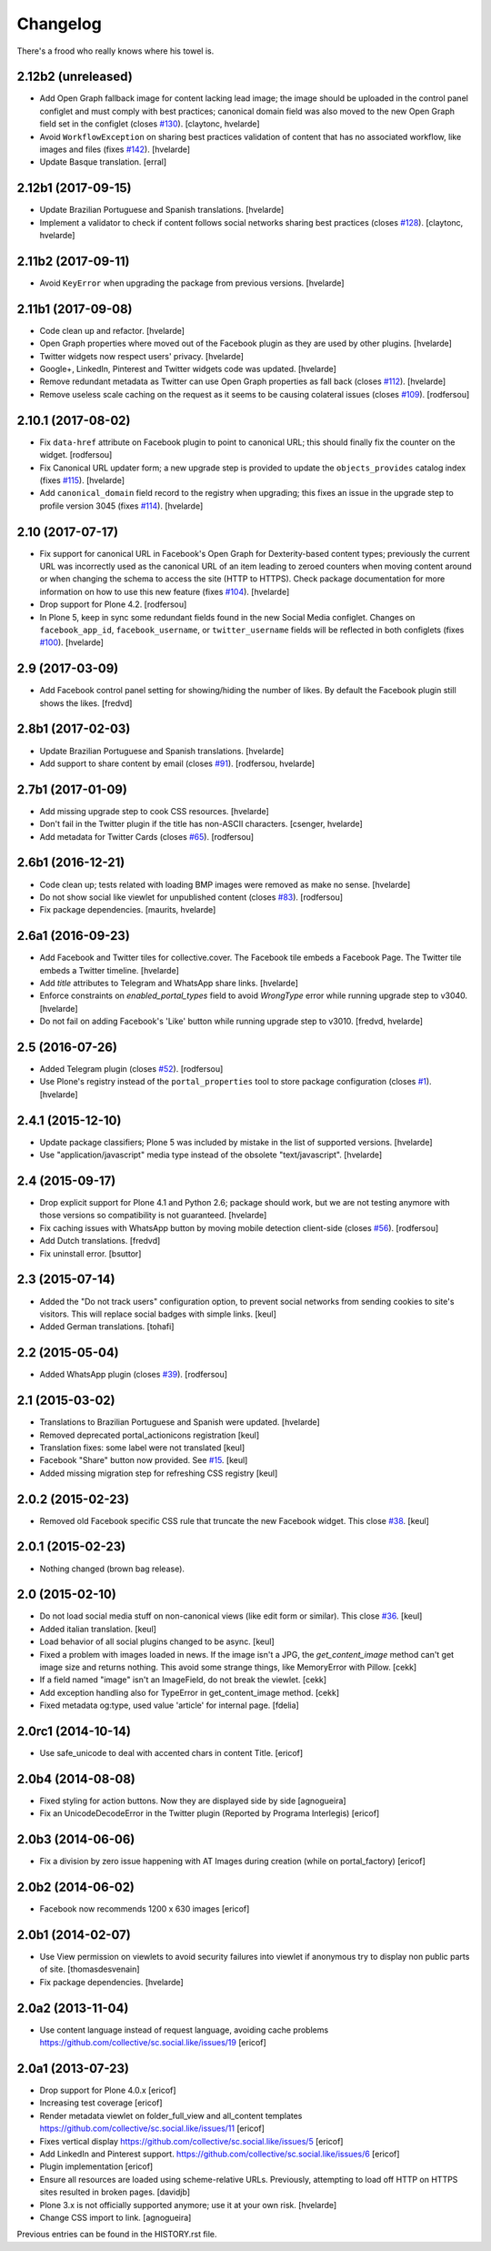 Changelog
---------

There's a frood who really knows where his towel is.

2.12b2 (unreleased)
^^^^^^^^^^^^^^^^^^^

- Add Open Graph fallback image for content lacking lead image;
  the image should be uploaded in the control panel configlet and must comply with best practices;
  canonical domain field was also moved to the new Open Graph field set in the configlet (closes `#130 <https://github.com/collective/sc.social.like/issues/130>`_).
  [claytonc, hvelarde]

- Avoid ``WorkflowException`` on sharing best practices validation of content that has no associated workflow, like images and files (fixes `#142 <https://github.com/collective/sc.social.like/issues/142>`_).
  [hvelarde]

- Update Basque translation.
  [erral]


2.12b1 (2017-09-15)
^^^^^^^^^^^^^^^^^^^

- Update Brazilian Portuguese and Spanish translations.
  [hvelarde]

- Implement a validator to check if content follows social networks sharing best practices (closes `#128 <https://github.com/collective/sc.social.like/issues/128>`_).
  [claytonc, hvelarde]


2.11b2 (2017-09-11)
^^^^^^^^^^^^^^^^^^^

- Avoid ``KeyError`` when upgrading the package from previous versions.
  [hvelarde]


2.11b1 (2017-09-08)
^^^^^^^^^^^^^^^^^^^

- Code clean up and refactor.
  [hvelarde]

- Open Graph properties where moved out of the Facebook plugin as they are used by other plugins.
  [hvelarde]

- Twitter widgets now respect users' privacy.
  [hvelarde]

- Google+, LinkedIn, Pinterest and Twitter widgets code was updated.
  [hvelarde]

- Remove redundant metadata as Twitter can use Open Graph properties as fall back (closes `#112 <https://github.com/collective/sc.social.like/issues/112>`_).
  [hvelarde]

- Remove useless scale caching on the request as it seems to be causing colateral issues (closes `#109 <https://github.com/collective/sc.social.like/issues/109>`_).
  [rodfersou]


2.10.1 (2017-08-02)
^^^^^^^^^^^^^^^^^^^

- Fix ``data-href`` attribute on Facebook plugin to point to canonical URL;
  this should finally fix the counter on the widget.
  [rodfersou]

- Fix Canonical URL updater form;
  a new upgrade step is provided to update the ``objects_provides`` catalog index (fixes `#115 <https://github.com/collective/sc.social.like/issues/115>`_).
  [hvelarde]

- Add ``canonical_domain`` field record to the registry when upgrading;
  this fixes an issue in the upgrade step to profile version 3045 (fixes `#114 <https://github.com/collective/sc.social.like/issues/114>`_).
  [hvelarde]


2.10 (2017-07-17)
^^^^^^^^^^^^^^^^^

- Fix support for canonical URL in Facebook's Open Graph for Dexterity-based content types;
  previously the current URL was incorrectly used as the canonical URL of an item leading to zeroed counters when moving content around or when changing the schema to access the site (HTTP to HTTPS).
  Check package documentation for more information on how to use this new feature (fixes `#104 <https://github.com/collective/sc.social.like/issues/104>`_).
  [hvelarde]

- Drop support for Plone 4.2.
  [rodfersou]

- In Plone 5, keep in sync some redundant fields found in the new Social Media configlet.
  Changes on ``facebook_app_id``, ``facebook_username``, or ``twitter_username`` fields will be reflected in both configlets (fixes `#100`_).
  [hvelarde]


2.9 (2017-03-09)
^^^^^^^^^^^^^^^^^^

- Add Facebook control panel setting for showing/hiding the number of likes. By
  default the Facebook plugin still shows the likes.
  [fredvd]


2.8b1 (2017-02-03)
^^^^^^^^^^^^^^^^^^

- Update Brazilian Portuguese and Spanish translations.
  [hvelarde]

- Add support to share content by email (closes `#91`_).
  [rodfersou, hvelarde]


2.7b1 (2017-01-09)
^^^^^^^^^^^^^^^^^^^

- Add missing upgrade step to cook CSS resources.
  [hvelarde]

- Don't fail in the Twitter plugin if the title has non-ASCII characters.
  [csenger, hvelarde]

- Add metadata for Twitter Cards (closes `#65`_).
  [rodfersou]


2.6b1 (2016-12-21)
^^^^^^^^^^^^^^^^^^

- Code clean up; tests related with loading BMP images were removed as make no sense.
  [hvelarde]

- Do not show social like viewlet for unpublished content (closes `#83`_).
  [rodfersou]

- Fix package dependencies.
  [maurits, hvelarde]


2.6a1 (2016-09-23)
^^^^^^^^^^^^^^^^^^

- Add Facebook and Twitter tiles for collective.cover.
  The Facebook tile embeds a Facebook Page.
  The Twitter tile embeds a Twitter timeline.
  [hvelarde]

- Add `title` attributes to Telegram and WhatsApp share links.
  [hvelarde]

- Enforce constraints on `enabled_portal_types` field to avoid `WrongType` error while running upgrade step to v3040.
  [hvelarde]

- Do not fail on adding Facebook's 'Like' button while running upgrade step to v3010.
  [fredvd, hvelarde]


2.5 (2016-07-26)
^^^^^^^^^^^^^^^^^^

- Added Telegram plugin (closes `#52`_).
  [rodfersou]

- Use Plone's registry instead of the ``portal_properties`` tool to store package configuration (closes `#1`_).
  [hvelarde]


2.4.1 (2015-12-10)
^^^^^^^^^^^^^^^^^^

- Update package classifiers; Plone 5 was included by mistake in the list of supported versions.
  [hvelarde]

- Use "application/javascript" media type instead of the obsolete "text/javascript".
  [hvelarde]


2.4 (2015-09-17)
^^^^^^^^^^^^^^^^

- Drop explicit support for Plone 4.1 and Python 2.6;
  package should work, but we are not testing anymore with those versions so compatibility is not guaranteed.
  [hvelarde]

- Fix caching issues with WhatsApp button by moving mobile detection client-side (closes `#56`_).
  [rodfersou]

- Add Dutch translations.
  [fredvd]

- Fix uninstall error.
  [bsuttor]


2.3 (2015-07-14)
^^^^^^^^^^^^^^^^

- Added the "Do not track users" configuration option, to prevent social
  networks from sending cookies to site's visitors.
  This will replace social badges with simple links.
  [keul]

- Added German translations.
  [tohafi]


2.2 (2015-05-04)
^^^^^^^^^^^^^^^^

- Added WhatsApp plugin (closes `#39`_).
  [rodfersou]


2.1 (2015-03-02)
^^^^^^^^^^^^^^^^

- Translations to Brazilian Portuguese and Spanish were updated.
  [hvelarde]

- Removed deprecated portal_actionicons registration
  [keul]

- Translation fixes: some label were not translated
  [keul]

- Facebook "Share" button now provided. See `#15`_.
  [keul]

- Added missing migration step for refreshing CSS registry
  [keul]


2.0.2 (2015-02-23)
^^^^^^^^^^^^^^^^^^

- Removed old Facebook specific CSS rule that truncate the new Facebook widget. This close `#38`_.
  [keul]


2.0.1 (2015-02-23)
^^^^^^^^^^^^^^^^^^

- Nothing changed (brown bag release).


2.0 (2015-02-10)
^^^^^^^^^^^^^^^^

- Do not load social media stuff on non-canonical views (like edit form or similar). This close `#36`_.
  [keul]

- Added italian translation.
  [keul]

- Load behavior of all social plugins changed to be async.
  [keul]

- Fixed a problem with images loaded in news. If the image isn't a JPG,
  the `get_content_image` method can't get image size and returns nothing.
  This avoid some strange things, like MemoryError with Pillow.
  [cekk]

- If a field named "image" isn't an ImageField, do not break the viewlet.
  [cekk]

- Add exception handling also for TypeError in get_content_image method.
  [cekk]

- Fixed metadata og:type, used value 'article' for internal page.
  [fdelia]


2.0rc1 (2014-10-14)
^^^^^^^^^^^^^^^^^^^

- Use safe_unicode to deal with accented chars in content Title.
  [ericof]


2.0b4 (2014-08-08)
^^^^^^^^^^^^^^^^^^

- Fixed styling for action buttons. Now they are displayed side by side
  [agnogueira]

- Fix an UnicodeDecodeError in the Twitter plugin (Reported by Programa Interlegis)
  [ericof]


2.0b3 (2014-06-06)
^^^^^^^^^^^^^^^^^^

- Fix a division by zero issue happening with AT Images during creation (while on portal_factory)
  [ericof]


2.0b2 (2014-06-02)
^^^^^^^^^^^^^^^^^^

- Facebook now recommends 1200 x 630 images
  [ericof]


2.0b1 (2014-02-07)
^^^^^^^^^^^^^^^^^^^^

- Use View permission on viewlets to avoid security failures into viewlet
  if anonymous try to display non public parts of site.
  [thomasdesvenain]

- Fix package dependencies.
  [hvelarde]


2.0a2 (2013-11-04)
^^^^^^^^^^^^^^^^^^^^

- Use content language instead of request language, avoiding cache problems
  https://github.com/collective/sc.social.like/issues/19
  [ericof]


2.0a1 (2013-07-23)
^^^^^^^^^^^^^^^^^^^^

- Drop support for Plone 4.0.x [ericof]

- Increasing test coverage [ericof]

- Render metadata viewlet on folder_full_view and all_content templates
  https://github.com/collective/sc.social.like/issues/11 [ericof]

- Fixes vertical display
  https://github.com/collective/sc.social.like/issues/5 [ericof]

- Add LinkedIn and Pinterest support.
  https://github.com/collective/sc.social.like/issues/6 [ericof]

- Plugin implementation [ericof]

- Ensure all resources are loaded using scheme-relative URLs.  Previously,
  attempting to load off HTTP on HTTPS sites resulted in broken pages.
  [davidjb]

- Plone 3.x is not officially supported anymore; use it at your own risk.
  [hvelarde]

- Change CSS import to link.
  [agnogueira]


Previous entries can be found in the HISTORY.rst file.

.. _`#1`: https://github.com/collective/sc.social.like/issues/1
.. _`#15`: https://github.com/collective/sc.social.like/pull/15
.. _`#36`: https://github.com/collective/sc.social.like/issues/36
.. _`#38`: https://github.com/collective/sc.social.like/issues/38
.. _`#39`: https://github.com/collective/sc.social.like/issues/39
.. _`#52`: https://github.com/collective/sc.social.like/issues/52
.. _`#56`: https://github.com/collective/sc.social.like/issues/56
.. _`#65`: https://github.com/collective/sc.social.like/issues/65
.. _`#83`: https://github.com/collective/sc.social.like/issues/83
.. _`#91`: https://github.com/collective/sc.social.like/issues/91
.. _`#100`: https://github.com/collective/sc.social.like/issues/100
